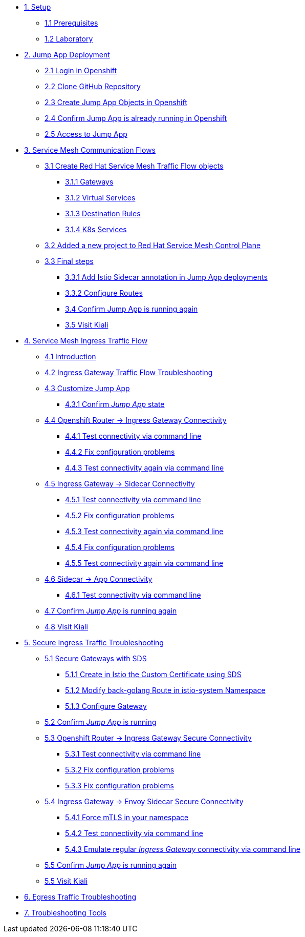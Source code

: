 * xref:01-setup.adoc[1. Setup]
** xref:01-setup.adoc#prerequisites[1.1 Prerequisites]
** xref:01-setup.adoc#laboratory[1.2 Laboratory]

* xref:02-jumpapp.adoc[2. Jump App Deployment]
** xref:02-jumpapp.adoc#login[2.1 Login in Openshift]
** xref:02-jumpapp.adoc#github[2.2 Clone GitHub Repository]
** xref:02-jumpapp.adoc#jumpappobjects[2.3 Create Jump App Objects in Openshift]
** xref:02-jumpapp.adoc#test[2.4 Confirm Jump App is already running in Openshift]
** xref:02-jumpapp.adoc#testapp[2.5 Access to Jump App]

* xref:03-flows.adoc[3. Service Mesh Communication Flows]
** xref:03-flows.adoc#create[3.1 Create Red Hat Service Mesh Traffic Flow objects]
*** xref:03-flows.adoc#gw[3.1.1 Gateways]
*** xref:03-flows.adoc#vsvc[3.1.2 Virtual Services]
*** xref:03-flows.adoc#dr[3.1.3 Destination Rules]
*** xref:03-flows.adoc#services[3.1.4 K8s Services]
** xref:03-flows.adoc#memberrol[3.2 Added a new project to Red Hat Service Mesh Control Plane]
** xref:03-flows.adoc#finalsteps[3.3 Final steps]
*** xref:03-flows.adoc#annotation[3.3.1 Add Istio Sidecar annotation in Jump App deployments]
*** xref:03-flows.adoc#routes[3.3.2 Configure Routes]
*** xref:03-flows.adoc#test[3.4 Confirm Jump App is running again]
*** xref:03-flows.adoc#03-kiali[3.5 Visit Kiali]

* xref:04-ingress-traffic.adoc[4. Service Mesh Ingress Traffic Flow]
** xref:04-ingress-traffic.adoc#04-ingress[4.1 Introduction]
** xref:04-ingress-traffic.adoc#04-troubleshooting[4.2 Ingress Gateway Traffic Flow Troubleshooting]
** xref:04-ingress-traffic.adoc#04-customize[4.3 Customize Jump App]
*** xref:04-ingress-traffic.adoc#04-cust-state[4.3.1 Confirm _Jump App_ state]
** xref:04-ingress-traffic.adoc#04-router[4.4 Openshift Router -> Ingress Gateway Connectivity]
*** xref:04-ingress-traffic.adoc#04-trou-con[4.4.1 Test connectivity via command line]
*** xref:04-ingress-traffic.adoc#04-trou-fix[4.4.2 Fix configuration problems]
*** xref:04-ingress-traffic.adoc#04-trou-con-again[4.4.3 Test connectivity again via command line]
** xref:04-ingress-traffic.adoc#04-gateway[4.5 Ingress Gateway -> Sidecar Connectivity]
*** xref:04-ingress-traffic.adoc#04-gateway-con[4.5.1 Test connectivity via command line]
*** xref:04-ingress-traffic.adoc#04-gateway-fix[4.5.2 Fix configuration problems]
*** xref:04-ingress-traffic.adoc#04-gateway-con-again[4.5.3 Test connectivity again via command line]
*** xref:04-ingress-traffic.adoc#04-gateway-fix2[4.5.4 Fix configuration problems]
*** xref:04-ingress-traffic.adoc#04-gateway-con-again2[4.5.5 Test connectivity again via command line]
** xref:04-ingress-traffic.adoc#04-sidecar[4.6 Sidecar -> App Connectivity]
*** xref:04-ingress-traffic.adoc#04-sidecar-con[4.6.1 Test connectivity via command line]
** xref:04-ingress-traffic.adoc#04-test[4.7 Confirm _Jump App_ is running again]
** xref:04-ingress-traffic.adoc#04-kiali[4.8 Visit Kiali]

* xref:05-secure-ingress-traffic.adoc[5. Secure Ingress Traffic Troubleshooting]
** xref:05-secure-ingress-traffic.adoc#05-sds[5.1 Secure Gateways with SDS]
*** xref:05-secure-ingress-traffic.adoc#05-sds-addcert[5.1.1 Create in Istio the Custom Certificate using SDS]
*** xref:05-secure-ingress-traffic.adoc#05-sds-route[5.1.2 Modify back-golang Route in istio-system Namespace]
*** xref:05-secure-ingress-traffic.adoc#05-sds-gw[5.1.3 Configure Gateway]
** xref:05-secure-ingress-traffic.adoc#05-test-fail[5.2 Confirm _Jump App_ is running]
** xref:05-secure-ingress-traffic.adoc#05-router[5.3 Openshift Router -> Ingress Gateway Secure Connectivity]
*** xref:05-secure-ingress-traffic.adoc#05-trou-con[5.3.1 Test connectivity via command line]
*** xref:05-secure-ingress-traffic.adoc#05-trou-fix[5.3.2 Fix configuration problems]
*** xref:05-secure-ingress-traffic.adoc#05-trou-fix[5.3.3 Fix configuration problems]
** xref:05-secure-ingress-traffic.adoc#05-gateway[5.4 Ingress Gateway -> Envoy Sidecar Secure Connectivity]
*** xref:05-secure-ingress-traffic.adoc#05-trou-gateway-forcessl[5.4.1 Force mTLS in your namespace]
*** xref:05-secure-ingress-traffic.adoc#05-trou-gateway-con[5.4.2 Test connectivity via command line]
*** xref:05-secure-ingress-traffic.adoc#05-trou-gateway-evoy-con[5.4.3 Emulate regular _Ingress Gateway_ connectivity via command line]
** xref:05-secure-ingress-traffic.adoc#05-test[5.5 Confirm _Jump App_ is running again]
** xref:05-secure-ingress-traffic.adoc#05-kiali[5.5 Visit Kiali]

* xref:06-egress-traffic.adoc[6. Egress Traffic Troubleshooting]

* xref:07-tools.adoc[7. Troubleshooting Tools]
